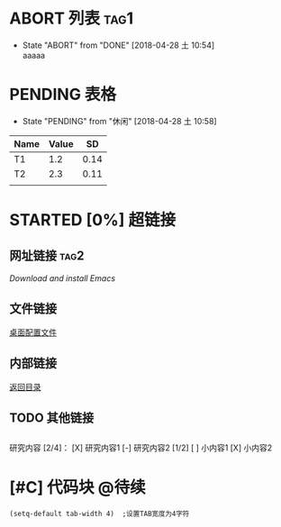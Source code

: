 # -*- org -*-
#+TITLE : GTK
#+AUTHOR: TANG GUANGYUE
#+STARTUP: content
#+STARTUP: indent

<<目录位置>>

* ABORT 列表    :tag1:
- State "ABORT"      from "DONE"       [2018-04-28 土 10:54] \\
  aaaaa

* PENDING 表格
- State "PENDING"    from "休闲"       [2018-04-28 土 10:58]
#+TBLNAME: 简单表格
| Name | Value |   SD |
|------+-------+------|
| T1   |   1.2 | 0.14 |
|------+-------+------|
| T2   |   2.3 | 0.11 |
|------+-------+------|
|      |       |      |

* STARTED [0%] 超链接
** 网址链接                  :tag2:
[[www.gnu.org/software/emacs/][Download and install Emacs]] 
** 文件链接
[[file:c:/windows/desktop.ini][桌面配置文件]]
** 内部链接
[[目录位置][返回目录]]
** TODO 其他链接
** 
研究内容 [2/4]：
[X] 研究内容1
[-] 研究内容2 [1/2]
[ ] 小内容1
[X] 小内容2



* [#C] 代码块                                                           :@待续:
#+BEGIN_SRC Emacs-lisp
 (setq-default tab-width 4)  ;设置TAB宽度为4字符
#+END_SRC

* TODO COMMENT 其他内容
- 被注释的标题所包含的所有内容在文件导出时不会被显示* 


